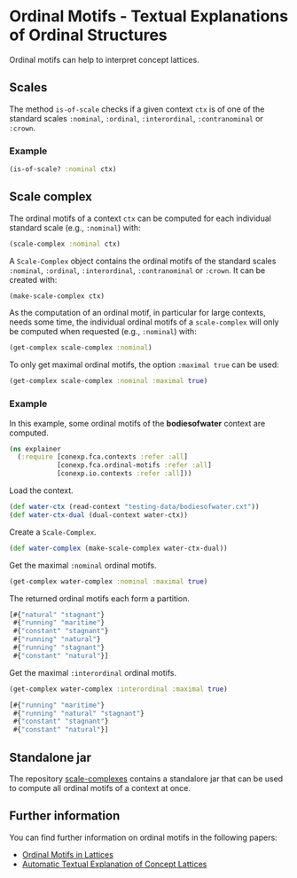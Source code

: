 #+property: header-args :wrap src text
#+property: header-args:text :eval never

* Ordinal Motifs - Textual Explanations of Ordinal Structures

Ordinal motifs can help to interpret concept lattices.

** Scales 

The method ~is-of-scale~ checks if a given context ~ctx~ is of one of the 
standard scales ~:nominal~, ~:ordinal~, ~:interordinal~, ~:contranominal~ or ~:crown~.

*** Example

#+begin_src clojure :result silent
(is-of-scale? :nominal ctx)
#+end_src

** Scale complex

The ordinal motifs of a context ~ctx~ can be computed for each individual standard scale 
(e.g., ~:nominal~) with:

#+begin_src clojure :result silent
(scale-complex :nominal ctx)
#+end_src 

A ~Scale-Complex~ object contains the ordinal motifs of the 
standard scales ~:nominal~, ~:ordinal~, ~:interordinal~, ~:contranominal~ or ~:crown~.
It can be created with:

#+begin_src clojure :result silent
(make-scale-complex ctx)
#+end_src

As the computation of an ordinal motif, in particular for large contexts, needs some time, 
the individual ordinal motifs of a ~scale-complex~ will only be computed when 
requested (e.g., ~:nominal~) with:

#+begin_src clojure :result silent
(get-complex scale-complex :nominal)
#+end_src

To only get maximal ordinal motifs, the option ~:maximal true~ can be used:

#+begin_src clojure :result silent
(get-complex scale-complex :nominal :maximal true)
#+end_src

*** Example

In this example, some ordinal motifs of the *bodiesofwater* context are computed.

#+begin_src clojure :result silent
(ns explainer 
  (:require [conexp.fca.contexts :refer :all]
            [conexp.fca.ordinal-motifs :refer :all]
            [conexp.io.contexts :refer :all]))
#+end_src

Load the context.

#+begin_src clojure :result silent
(def water-ctx (read-context "testing-data/bodiesofwater.cxt"))
(def water-ctx-dual (dual-context water-ctx))
#+end_src

Create a ~Scale-Complex~.

#+begin_src clojure :result silent
(def water-complex (make-scale-complex water-ctx-dual))
#+end_src

Get the maximal ~:nominal~ ordinal motifs.

#+begin_src clojure
(get-complex water-complex :nominal :maximal true)
#+end_src

The returned ordinal motifs each form a partition.

#+begin_src clojure
[#{"natural" "stagnant"}
 #{"running" "maritime"}
 #{"constant" "stagnant"}
 #{"running" "natural"}
 #{"running" "stagnant"}
 #{"constant" "natural"}]
#+end_src

Get the maximal ~:interordinal~ ordinal motifs.

#+begin_src clojure
(get-complex water-complex :interordinal :maximal true)
#+end_src

#+begin_src clojure
[#{"running" "maritime"}
 #{"running" "natural" "stagnant"}
 #{"constant" "stagnant"}
 #{"constant" "natural"}]
#+end_src

** Standalone jar

The repository [[https://github.com/jana-fischer/scale-complexes][scale-complexes]] contains a standalore jar that can be used to compute 
all ordinal motifs of a context at once.

** Further information

You can find further information on ordinal motifs in the following papers:
- [[https://arxiv.org/abs/2304.04827][Ordinal Motifs in Lattices]]
- [[https://arxiv.org/abs/2304.08093][Automatic Textual Explanation of Concept Lattices]]

